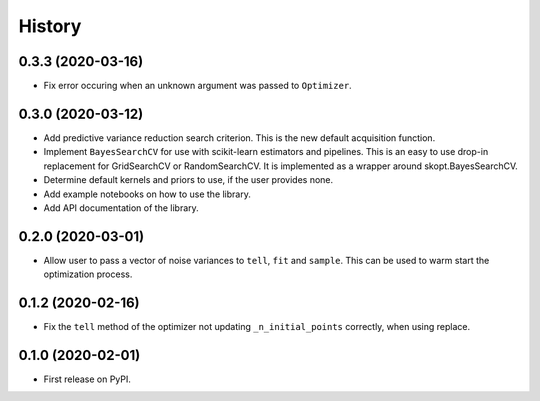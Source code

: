 =======
History
=======

0.3.3 (2020-03-16)
------------------

* Fix error occuring when an unknown argument was passed to ``Optimizer``.

0.3.0 (2020-03-12)
------------------

* Add predictive variance reduction search criterion. This is the new default
  acquisition function.
* Implement ``BayesSearchCV`` for use with scikit-learn estimators and
  pipelines. This is an easy to use drop-in replacement for GridSearchCV or
  RandomSearchCV. It is implemented as a wrapper around skopt.BayesSearchCV.
* Determine default kernels and priors to use, if the user provides none.
* Add example notebooks on how to use the library.
* Add API documentation of the library.


0.2.0 (2020-03-01)
------------------

* Allow user to pass a vector of noise variances to ``tell``, ``fit`` and ``sample``.
  This can be used to warm start the optimization process.

0.1.2 (2020-02-16)
------------------

* Fix the ``tell`` method of the optimizer not updating ``_n_initial_points`` correctly,
  when using replace.

0.1.0 (2020-02-01)
------------------

* First release on PyPI.
